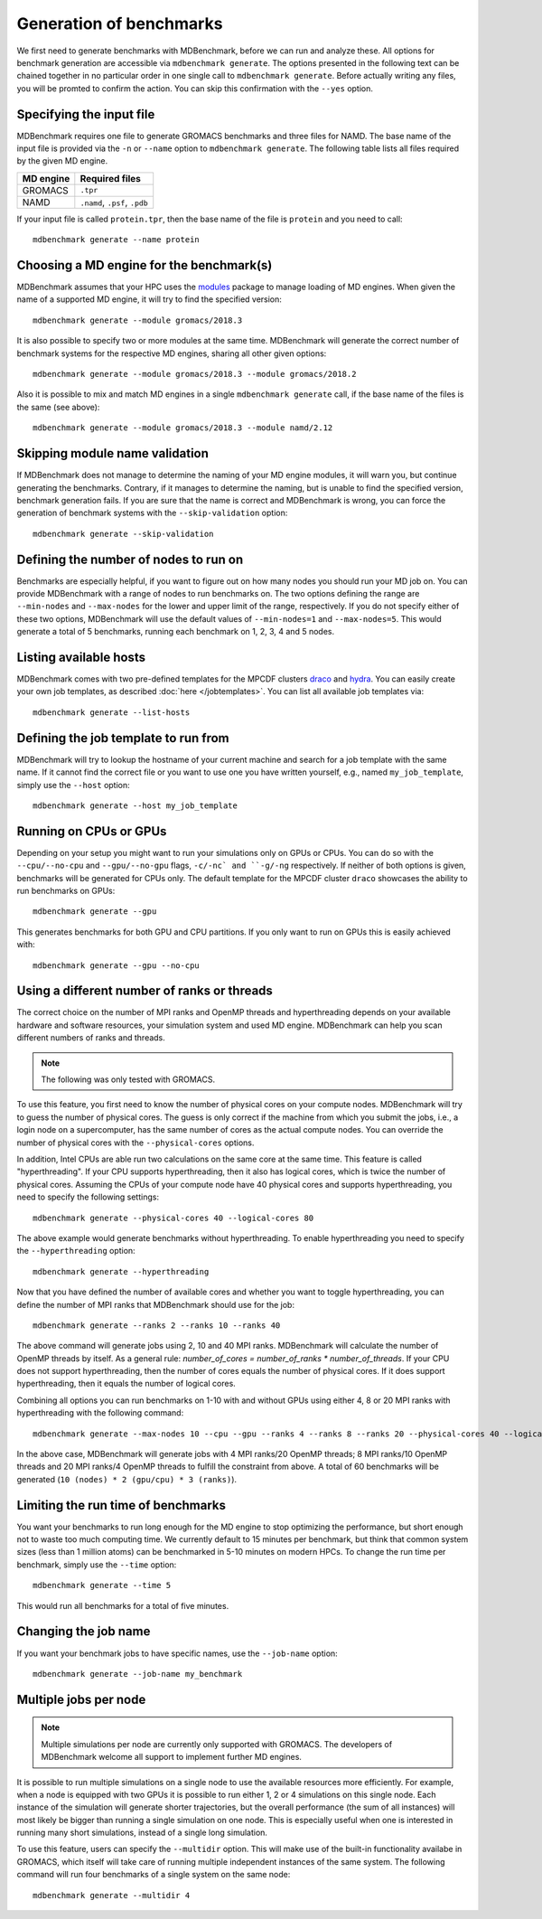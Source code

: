 Generation of benchmarks
========================

We first need to generate benchmarks with MDBenchmark, before we can run and
analyze these. All options for benchmark generation are accessible via
``mdbenchmark generate``. The options presented in the following text can be
chained together in no particular order in one single call to ``mdbenchmark
generate``. Before actually writing any files, you will be promted to confirm the action. You can skip this confirmation with the ``--yes`` option.

Specifying the input file
-------------------------

MDBenchmark requires one file to generate GROMACS benchmarks and three files for
NAMD. The base name of the input file is provided via the ``-n`` or ``--name``
option to ``mdbenchmark generate``. The following table lists all files required
by the given MD engine.

+------------------------+-------------------------------+
| MD engine              | Required files                |
+========================+===============================+
| GROMACS                | ``.tpr``                      |
+------------------------+-------------------------------+
| NAMD                   | ``.namd``, ``.psf``, ``.pdb`` |
+------------------------+-------------------------------+

If your input file is called ``protein.tpr``, then the base name of the file is
``protein`` and you need to call::

  mdbenchmark generate --name protein

Choosing a MD engine for the benchmark(s)
-----------------------------------------

MDBenchmark assumes that your HPC uses the `modules`_ package to manage loading
of MD engines. When given the name of a supported MD engine, it will try to find
the specified version::

  mdbenchmark generate --module gromacs/2018.3

It is also possible to specify two or more modules at the same time. MDBenchmark
will generate the correct number of benchmark systems for the respective MD
engines, sharing all other given options::

  mdbenchmark generate --module gromacs/2018.3 --module gromacs/2018.2

Also it is possible to mix and match MD engines in a single ``mdbenchmark
generate`` call, if the base name of the files is the same (see above)::

  mdbenchmark generate --module gromacs/2018.3 --module namd/2.12


Skipping module name validation
-------------------------------

If MDBenchmark does not manage to determine the naming of your MD engine
modules, it will warn you, but continue generating the benchmarks. Contrary, if
it manages to determine the naming, but is unable to find the specified version,
benchmark generation fails. If you are sure that the name is correct and
MDBenchmark is wrong, you can force the generation of benchmark systems with the
``--skip-validation`` option::

  mdbenchmark generate --skip-validation

Defining the number of nodes to run on
--------------------------------------

Benchmarks are especially helpful, if you want to figure out on how many nodes
you should run your MD job on. You can provide MDBenchmark with a range of nodes
to run benchmarks on. The two options defining the range are ``--min-nodes`` and
``--max-nodes`` for the lower and upper limit of the range, respectively. If you
do not specify either of these two options, MDBenchmark will use the default
values of ``--min-nodes=1`` and ``--max-nodes=5``. This would generate a total
of 5 benchmarks, running each benchmark on 1, 2, 3, 4 and 5 nodes.

Listing available hosts
-----------------------

MDBenchmark comes with two pre-defined templates for the MPCDF clusters `draco`_
and `hydra`_. You can easily create your own job templates, as described
:doc:`here </jobtemplates>`. You can list all available job templates via::

  mdbenchmark generate --list-hosts

Defining the job template to run from
-------------------------------------

MDBenchmark will try to lookup the hostname of your current machine and search
for a job template with the same name. If it cannot find the correct file or you
want to use one you have written yourself, e.g., named ``my_job_template``,
simply use the ``--host`` option::

  mdbenchmark generate --host my_job_template

Running on CPUs or GPUs
-----------------------

Depending on your setup you might want to run your simulations only on GPUs or
CPUs. You can do so with the ``--cpu/--no-cpu`` and ``--gpu/--no-gpu`` flags,
``-c/-nc` and ``-g/-ng`` respectively. If neither of both options is given,
benchmarks will be generated for CPUs only. The default template for the MPCDF
cluster ``draco`` showcases the ability to run benchmarks on GPUs::

  mdbenchmark generate --gpu

This generates benchmarks for both GPU and CPU partitions. If you only want to run on
GPUs this is easily achieved with::

  mdbenchmark generate --gpu --no-cpu


Using a different number of ranks or threads
--------------------------------------------

The correct choice on the number of MPI ranks and OpenMP threads and
hyperthreading depends on your available hardware and software resources, your
simulation system and used MD engine. MDBenchmark can help you scan different
numbers of ranks and threads.

.. note::

  The following was only tested with GROMACS.

To use this feature, you first need to know the number of physical cores on your
compute nodes. MDBenchmark will try to guess the number of physical cores. The
guess is only correct if the machine from which you submit the jobs, i.e., a
login node on a supercomputer, has the same number of cores as the actual
compute nodes. You can override the number of physical cores with the
``--physical-cores`` options.

In addition, Intel CPUs are able run two calculations on the same core at the
same time. This feature is called "hyperthreading". If your CPU supports
hyperthreading, then it also has logical cores, which is twice the number of
physical cores. Assuming the CPUs of your compute node have 40 physical cores
and supports hyperthreading, you need to specify the following settings::

  mdbenchmark generate --physical-cores 40 --logical-cores 80

The above example would generate benchmarks without hyperthreading. To enable
hyperthreading you need to specify the ``--hyperthreading`` option::

  mdbenchmark generate --hyperthreading

Now that you have defined the number of available cores and whether you want to
toggle hyperthreading, you can define the number of MPI ranks that MDBenchmark
should use for the job::

  mdbenchmark generate --ranks 2 --ranks 10 --ranks 40

The above command will generate jobs using 2, 10 and 40 MPI ranks. MDBenchmark
will calculate the number of OpenMP threads by itself. As a general rule:
`number_of_cores = number_of_ranks * number_of_threads`. If your CPU does not
support hyperthreading, then the number of cores equals the number of physical
cores. If it does support hyperthreading, then it equals the number of logical
cores.

Combining all options you can run benchmarks on 1-10 with and without GPUs using
either 4, 8 or 20 MPI ranks with hyperthreading with the following command::

  mdbenchmark generate --max-nodes 10 --cpu --gpu --ranks 4 --ranks 8 --ranks 20 --physical-cores 40 --logical-cores 80 --hyperthreading

In the above case, MDBenchmark will generate jobs with 4 MPI ranks/20 OpenMP
threads; 8 MPI ranks/10 OpenMP threads and 20 MPI ranks/4 OpenMP threads to
fulfill the constraint from above. A total of 60 benchmarks will be generated
(``10 (nodes) * 2 (gpu/cpu) * 3 (ranks)``).


Limiting the run time of benchmarks
-----------------------------------

You want your benchmarks to run long enough for the MD engine to stop optimizing
the performance, but short enough not to waste too much computing time. We
currently default to 15 minutes per benchmark, but think that common system
sizes (less than 1 million atoms) can be benchmarked in 5-10 minutes on modern
HPCs. To change the run time per benchmark, simply use the ``--time`` option::

  mdbenchmark generate --time 5

This would run all benchmarks for a total of five minutes.

Changing the job name
---------------------

If you want your benchmark jobs to have specific names, use the ``--job-name`` option::

  mdbenchmark generate --job-name my_benchmark

Multiple jobs per node
----------------------

.. note::

  Multiple simulations per node are currently only supported with GROMACS. The
  developers of MDBenchmark welcome all support to implement further MD engines.

It is possible to run multiple simulations on a single node to use the available
resources more efficiently. For example, when a node is equipped with two GPUs
it is possible to run either 1, 2 or 4 simulations on this single node. Each
instance of the simulation will generate shorter trajectories, but the overall
performance (the sum of all instances) will most likely be bigger than running a
single simulation on one node. This is especially useful when one is interested
in running many short simulations, instead of a single long simulation.

To use this feature, users can specify the ``--multidir`` option. This will make
use of the built-in functionality availabe in GROMACS, which itself will take
care of running multiple independent instances of the same system. The following
command will run four benchmarks of a single system on the same node::

  mdbenchmark generate --multidir 4

.. _modules: https://linux.die.net/man/1/module
.. _draco: https://www.mpcdf.mpg.de/services/computing/draco
.. _hydra: https://www.mpcdf.mpg.de/services/computing/hydra
